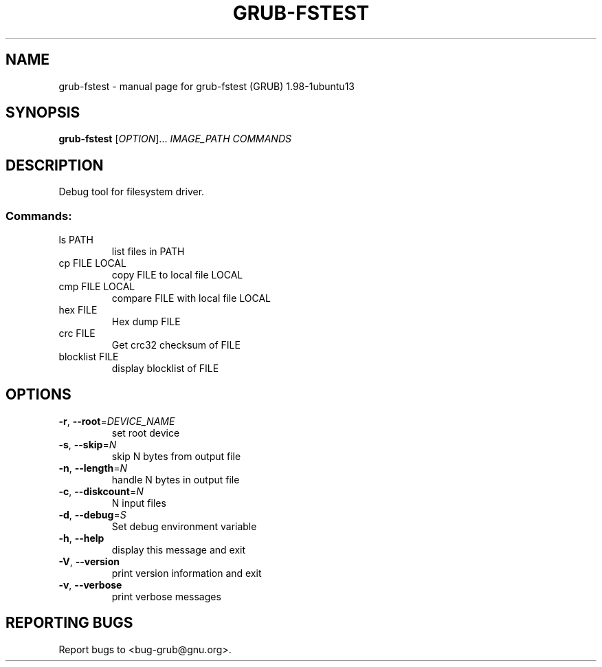 .\" DO NOT MODIFY THIS FILE!  It was generated by help2man 1.37.1.
.TH GRUB-FSTEST "1" "January 2012" "FSF" "User Commands"
.SH NAME
grub-fstest \- manual page for grub-fstest (GRUB) 1.98-1ubuntu13
.SH SYNOPSIS
.B grub-fstest
[\fIOPTION\fR]... \fIIMAGE_PATH COMMANDS\fR
.SH DESCRIPTION
Debug tool for filesystem driver.
.SS "Commands:"
.TP
ls PATH
list files in PATH
.TP
cp FILE LOCAL
copy FILE to local file LOCAL
.TP
cmp FILE LOCAL
compare FILE with local file LOCAL
.TP
hex FILE
Hex dump FILE
.TP
crc FILE
Get crc32 checksum of FILE
.TP
blocklist FILE
display blocklist of FILE
.SH OPTIONS
.TP
\fB\-r\fR, \fB\-\-root\fR=\fIDEVICE_NAME\fR
set root device
.TP
\fB\-s\fR, \fB\-\-skip\fR=\fIN\fR
skip N bytes from output file
.TP
\fB\-n\fR, \fB\-\-length\fR=\fIN\fR
handle N bytes in output file
.TP
\fB\-c\fR, \fB\-\-diskcount\fR=\fIN\fR
N input files
.TP
\fB\-d\fR, \fB\-\-debug\fR=\fIS\fR
Set debug environment variable
.TP
\fB\-h\fR, \fB\-\-help\fR
display this message and exit
.TP
\fB\-V\fR, \fB\-\-version\fR
print version information and exit
.TP
\fB\-v\fR, \fB\-\-verbose\fR
print verbose messages
.SH "REPORTING BUGS"
Report bugs to <bug\-grub@gnu.org>.
